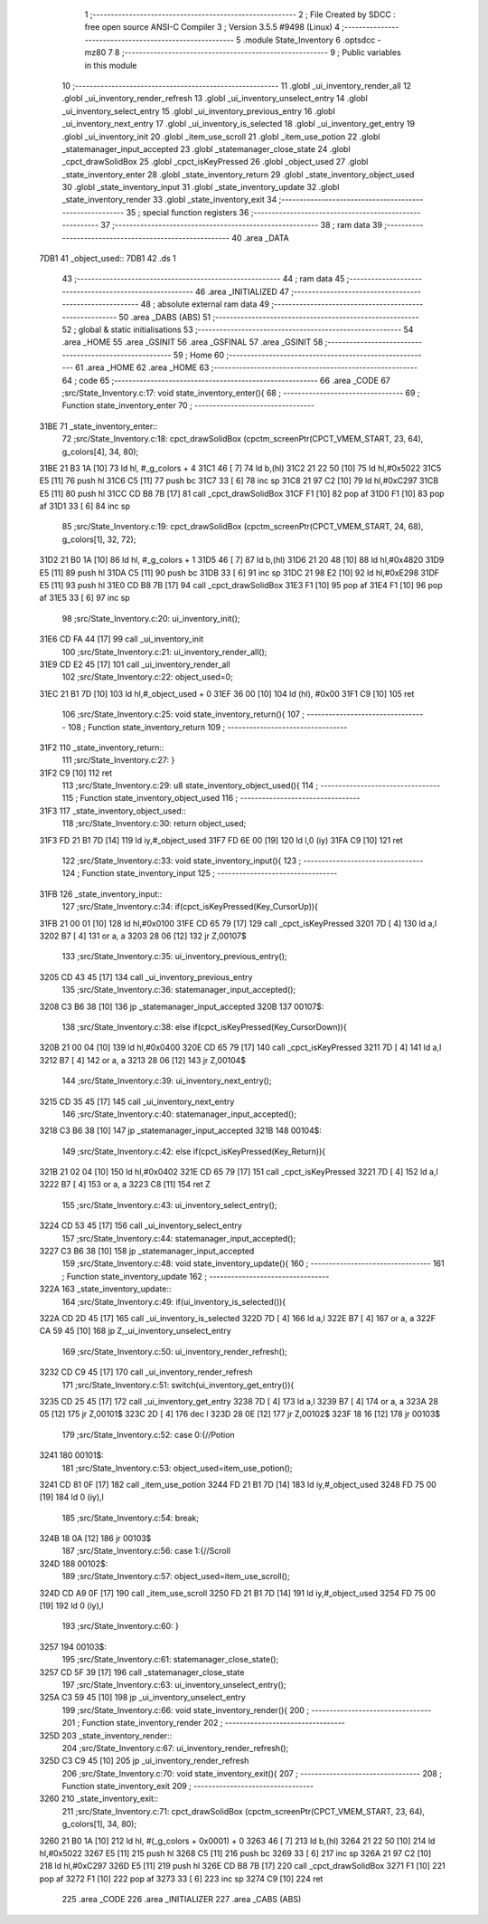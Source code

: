                               1 ;--------------------------------------------------------
                              2 ; File Created by SDCC : free open source ANSI-C Compiler
                              3 ; Version 3.5.5 #9498 (Linux)
                              4 ;--------------------------------------------------------
                              5 	.module State_Inventory
                              6 	.optsdcc -mz80
                              7 	
                              8 ;--------------------------------------------------------
                              9 ; Public variables in this module
                             10 ;--------------------------------------------------------
                             11 	.globl _ui_inventory_render_all
                             12 	.globl _ui_inventory_render_refresh
                             13 	.globl _ui_inventory_unselect_entry
                             14 	.globl _ui_inventory_select_entry
                             15 	.globl _ui_inventory_previous_entry
                             16 	.globl _ui_inventory_next_entry
                             17 	.globl _ui_inventory_is_selected
                             18 	.globl _ui_inventory_get_entry
                             19 	.globl _ui_inventory_init
                             20 	.globl _item_use_scroll
                             21 	.globl _item_use_potion
                             22 	.globl _statemanager_input_accepted
                             23 	.globl _statemanager_close_state
                             24 	.globl _cpct_drawSolidBox
                             25 	.globl _cpct_isKeyPressed
                             26 	.globl _object_used
                             27 	.globl _state_inventory_enter
                             28 	.globl _state_inventory_return
                             29 	.globl _state_inventory_object_used
                             30 	.globl _state_inventory_input
                             31 	.globl _state_inventory_update
                             32 	.globl _state_inventory_render
                             33 	.globl _state_inventory_exit
                             34 ;--------------------------------------------------------
                             35 ; special function registers
                             36 ;--------------------------------------------------------
                             37 ;--------------------------------------------------------
                             38 ; ram data
                             39 ;--------------------------------------------------------
                             40 	.area _DATA
   7DB1                      41 _object_used::
   7DB1                      42 	.ds 1
                             43 ;--------------------------------------------------------
                             44 ; ram data
                             45 ;--------------------------------------------------------
                             46 	.area _INITIALIZED
                             47 ;--------------------------------------------------------
                             48 ; absolute external ram data
                             49 ;--------------------------------------------------------
                             50 	.area _DABS (ABS)
                             51 ;--------------------------------------------------------
                             52 ; global & static initialisations
                             53 ;--------------------------------------------------------
                             54 	.area _HOME
                             55 	.area _GSINIT
                             56 	.area _GSFINAL
                             57 	.area _GSINIT
                             58 ;--------------------------------------------------------
                             59 ; Home
                             60 ;--------------------------------------------------------
                             61 	.area _HOME
                             62 	.area _HOME
                             63 ;--------------------------------------------------------
                             64 ; code
                             65 ;--------------------------------------------------------
                             66 	.area _CODE
                             67 ;src/State_Inventory.c:17: void state_inventory_enter(){
                             68 ;	---------------------------------
                             69 ; Function state_inventory_enter
                             70 ; ---------------------------------
   31BE                      71 _state_inventory_enter::
                             72 ;src/State_Inventory.c:18: cpct_drawSolidBox (cpctm_screenPtr(CPCT_VMEM_START, 23, 64), g_colors[4], 34, 80);
   31BE 21 B3 1A      [10]   73 	ld	hl, #_g_colors + 4
   31C1 46            [ 7]   74 	ld	b,(hl)
   31C2 21 22 50      [10]   75 	ld	hl,#0x5022
   31C5 E5            [11]   76 	push	hl
   31C6 C5            [11]   77 	push	bc
   31C7 33            [ 6]   78 	inc	sp
   31C8 21 97 C2      [10]   79 	ld	hl,#0xC297
   31CB E5            [11]   80 	push	hl
   31CC CD B8 7B      [17]   81 	call	_cpct_drawSolidBox
   31CF F1            [10]   82 	pop	af
   31D0 F1            [10]   83 	pop	af
   31D1 33            [ 6]   84 	inc	sp
                             85 ;src/State_Inventory.c:19: cpct_drawSolidBox (cpctm_screenPtr(CPCT_VMEM_START, 24, 68), g_colors[1], 32, 72);
   31D2 21 B0 1A      [10]   86 	ld	hl, #_g_colors + 1
   31D5 46            [ 7]   87 	ld	b,(hl)
   31D6 21 20 48      [10]   88 	ld	hl,#0x4820
   31D9 E5            [11]   89 	push	hl
   31DA C5            [11]   90 	push	bc
   31DB 33            [ 6]   91 	inc	sp
   31DC 21 98 E2      [10]   92 	ld	hl,#0xE298
   31DF E5            [11]   93 	push	hl
   31E0 CD B8 7B      [17]   94 	call	_cpct_drawSolidBox
   31E3 F1            [10]   95 	pop	af
   31E4 F1            [10]   96 	pop	af
   31E5 33            [ 6]   97 	inc	sp
                             98 ;src/State_Inventory.c:20: ui_inventory_init();
   31E6 CD FA 44      [17]   99 	call	_ui_inventory_init
                            100 ;src/State_Inventory.c:21: ui_inventory_render_all();
   31E9 CD E2 45      [17]  101 	call	_ui_inventory_render_all
                            102 ;src/State_Inventory.c:22: object_used=0;
   31EC 21 B1 7D      [10]  103 	ld	hl,#_object_used + 0
   31EF 36 00         [10]  104 	ld	(hl), #0x00
   31F1 C9            [10]  105 	ret
                            106 ;src/State_Inventory.c:25: void state_inventory_return(){
                            107 ;	---------------------------------
                            108 ; Function state_inventory_return
                            109 ; ---------------------------------
   31F2                     110 _state_inventory_return::
                            111 ;src/State_Inventory.c:27: }
   31F2 C9            [10]  112 	ret
                            113 ;src/State_Inventory.c:29: u8 state_inventory_object_used(){
                            114 ;	---------------------------------
                            115 ; Function state_inventory_object_used
                            116 ; ---------------------------------
   31F3                     117 _state_inventory_object_used::
                            118 ;src/State_Inventory.c:30: return object_used;
   31F3 FD 21 B1 7D   [14]  119 	ld	iy,#_object_used
   31F7 FD 6E 00      [19]  120 	ld	l,0 (iy)
   31FA C9            [10]  121 	ret
                            122 ;src/State_Inventory.c:33: void state_inventory_input(){
                            123 ;	---------------------------------
                            124 ; Function state_inventory_input
                            125 ; ---------------------------------
   31FB                     126 _state_inventory_input::
                            127 ;src/State_Inventory.c:34: if(cpct_isKeyPressed(Key_CursorUp)){
   31FB 21 00 01      [10]  128 	ld	hl,#0x0100
   31FE CD 65 79      [17]  129 	call	_cpct_isKeyPressed
   3201 7D            [ 4]  130 	ld	a,l
   3202 B7            [ 4]  131 	or	a, a
   3203 28 06         [12]  132 	jr	Z,00107$
                            133 ;src/State_Inventory.c:35: ui_inventory_previous_entry();
   3205 CD 43 45      [17]  134 	call	_ui_inventory_previous_entry
                            135 ;src/State_Inventory.c:36: statemanager_input_accepted();
   3208 C3 B6 38      [10]  136 	jp  _statemanager_input_accepted
   320B                     137 00107$:
                            138 ;src/State_Inventory.c:38: else if(cpct_isKeyPressed(Key_CursorDown)){
   320B 21 00 04      [10]  139 	ld	hl,#0x0400
   320E CD 65 79      [17]  140 	call	_cpct_isKeyPressed
   3211 7D            [ 4]  141 	ld	a,l
   3212 B7            [ 4]  142 	or	a, a
   3213 28 06         [12]  143 	jr	Z,00104$
                            144 ;src/State_Inventory.c:39: ui_inventory_next_entry();
   3215 CD 35 45      [17]  145 	call	_ui_inventory_next_entry
                            146 ;src/State_Inventory.c:40: statemanager_input_accepted();
   3218 C3 B6 38      [10]  147 	jp  _statemanager_input_accepted
   321B                     148 00104$:
                            149 ;src/State_Inventory.c:42: else if(cpct_isKeyPressed(Key_Return)){
   321B 21 02 04      [10]  150 	ld	hl,#0x0402
   321E CD 65 79      [17]  151 	call	_cpct_isKeyPressed
   3221 7D            [ 4]  152 	ld	a,l
   3222 B7            [ 4]  153 	or	a, a
   3223 C8            [11]  154 	ret	Z
                            155 ;src/State_Inventory.c:43: ui_inventory_select_entry();
   3224 CD 53 45      [17]  156 	call	_ui_inventory_select_entry
                            157 ;src/State_Inventory.c:44: statemanager_input_accepted();
   3227 C3 B6 38      [10]  158 	jp  _statemanager_input_accepted
                            159 ;src/State_Inventory.c:48: void state_inventory_update(){
                            160 ;	---------------------------------
                            161 ; Function state_inventory_update
                            162 ; ---------------------------------
   322A                     163 _state_inventory_update::
                            164 ;src/State_Inventory.c:49: if(ui_inventory_is_selected()){
   322A CD 2D 45      [17]  165 	call	_ui_inventory_is_selected
   322D 7D            [ 4]  166 	ld	a,l
   322E B7            [ 4]  167 	or	a, a
   322F CA 59 45      [10]  168 	jp	Z,_ui_inventory_unselect_entry
                            169 ;src/State_Inventory.c:50: ui_inventory_render_refresh();
   3232 CD C9 45      [17]  170 	call	_ui_inventory_render_refresh
                            171 ;src/State_Inventory.c:51: switch(ui_inventory_get_entry()){
   3235 CD 25 45      [17]  172 	call	_ui_inventory_get_entry
   3238 7D            [ 4]  173 	ld	a,l
   3239 B7            [ 4]  174 	or	a, a
   323A 28 05         [12]  175 	jr	Z,00101$
   323C 2D            [ 4]  176 	dec	l
   323D 28 0E         [12]  177 	jr	Z,00102$
   323F 18 16         [12]  178 	jr	00103$
                            179 ;src/State_Inventory.c:52: case 0:{//Potion
   3241                     180 00101$:
                            181 ;src/State_Inventory.c:53: object_used=item_use_potion();
   3241 CD 81 0F      [17]  182 	call	_item_use_potion
   3244 FD 21 B1 7D   [14]  183 	ld	iy,#_object_used
   3248 FD 75 00      [19]  184 	ld	0 (iy),l
                            185 ;src/State_Inventory.c:54: break;
   324B 18 0A         [12]  186 	jr	00103$
                            187 ;src/State_Inventory.c:56: case 1:{//Scroll
   324D                     188 00102$:
                            189 ;src/State_Inventory.c:57: object_used=item_use_scroll();
   324D CD A9 0F      [17]  190 	call	_item_use_scroll
   3250 FD 21 B1 7D   [14]  191 	ld	iy,#_object_used
   3254 FD 75 00      [19]  192 	ld	0 (iy),l
                            193 ;src/State_Inventory.c:60: }
   3257                     194 00103$:
                            195 ;src/State_Inventory.c:61: statemanager_close_state();
   3257 CD 5F 39      [17]  196 	call	_statemanager_close_state
                            197 ;src/State_Inventory.c:63: ui_inventory_unselect_entry();
   325A C3 59 45      [10]  198 	jp  _ui_inventory_unselect_entry
                            199 ;src/State_Inventory.c:66: void state_inventory_render(){
                            200 ;	---------------------------------
                            201 ; Function state_inventory_render
                            202 ; ---------------------------------
   325D                     203 _state_inventory_render::
                            204 ;src/State_Inventory.c:67: ui_inventory_render_refresh();
   325D C3 C9 45      [10]  205 	jp  _ui_inventory_render_refresh
                            206 ;src/State_Inventory.c:70: void state_inventory_exit(){
                            207 ;	---------------------------------
                            208 ; Function state_inventory_exit
                            209 ; ---------------------------------
   3260                     210 _state_inventory_exit::
                            211 ;src/State_Inventory.c:71: cpct_drawSolidBox (cpctm_screenPtr(CPCT_VMEM_START, 23, 64), g_colors[1], 34, 80);
   3260 21 B0 1A      [10]  212 	ld	hl, #(_g_colors + 0x0001) + 0
   3263 46            [ 7]  213 	ld	b,(hl)
   3264 21 22 50      [10]  214 	ld	hl,#0x5022
   3267 E5            [11]  215 	push	hl
   3268 C5            [11]  216 	push	bc
   3269 33            [ 6]  217 	inc	sp
   326A 21 97 C2      [10]  218 	ld	hl,#0xC297
   326D E5            [11]  219 	push	hl
   326E CD B8 7B      [17]  220 	call	_cpct_drawSolidBox
   3271 F1            [10]  221 	pop	af
   3272 F1            [10]  222 	pop	af
   3273 33            [ 6]  223 	inc	sp
   3274 C9            [10]  224 	ret
                            225 	.area _CODE
                            226 	.area _INITIALIZER
                            227 	.area _CABS (ABS)
